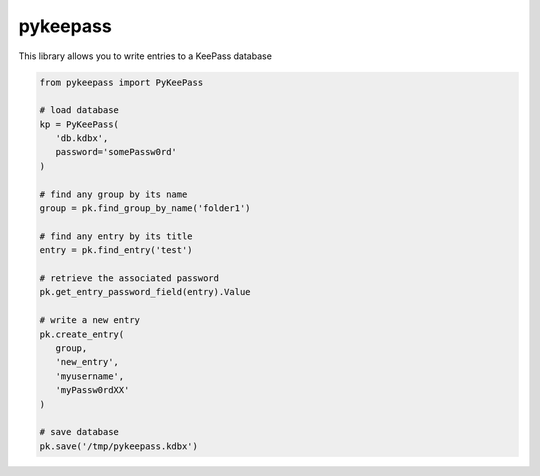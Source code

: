 pykeepass
============

This library allows you to write entries to a KeePass database

.. code-block::

   from pykeepass import PyKeePass

   # load database
   kp = PyKeePass(
      'db.kdbx',
      password='somePassw0rd'
   )

   # find any group by its name
   group = pk.find_group_by_name('folder1')

   # find any entry by its title
   entry = pk.find_entry('test')

   # retrieve the associated password
   pk.get_entry_password_field(entry).Value

   # write a new entry
   pk.create_entry(
      group,
      'new_entry',
      'myusername',
      'myPassw0rdXX'
   )

   # save database
   pk.save('/tmp/pykeepass.kdbx')
